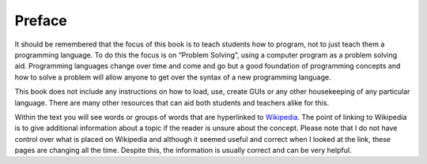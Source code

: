 .. _preface:

*******
Preface
*******

.. image:: ../images/cartoons/the_art_of_programming.png
   :height: 600 px
   :alt: cartoon
   :align: center

It should be remembered that the focus of this book is to teach students how to program, not to just teach them a programming language. To do this the focus is on “Problem Solving”, using a computer program as a problem solving aid. Programming languages change over time and come and go but a good foundation of programming concepts and how to solve a problem will allow anyone to get over the syntax of a new programming language.

This book does not include any instructions on how to load, use, create GUIs or any other housekeeping of any particular language. There are many other resources that can aid both students and teachers alike for this. 

Within the text you will see words or groups of words that are hyperlinked to `Wikipedia <https://en.wikipedia.org/wiki>`_. The point of linking to Wikipedia is to give additional information about a topic if the reader is unsure about the concept. Please note that I do not have control over what is placed on Wikipedia and although it seemed useful and correct when I looked at the link, these pages are changing all the time. Despite this, the information is usually correct and can be very helpful.